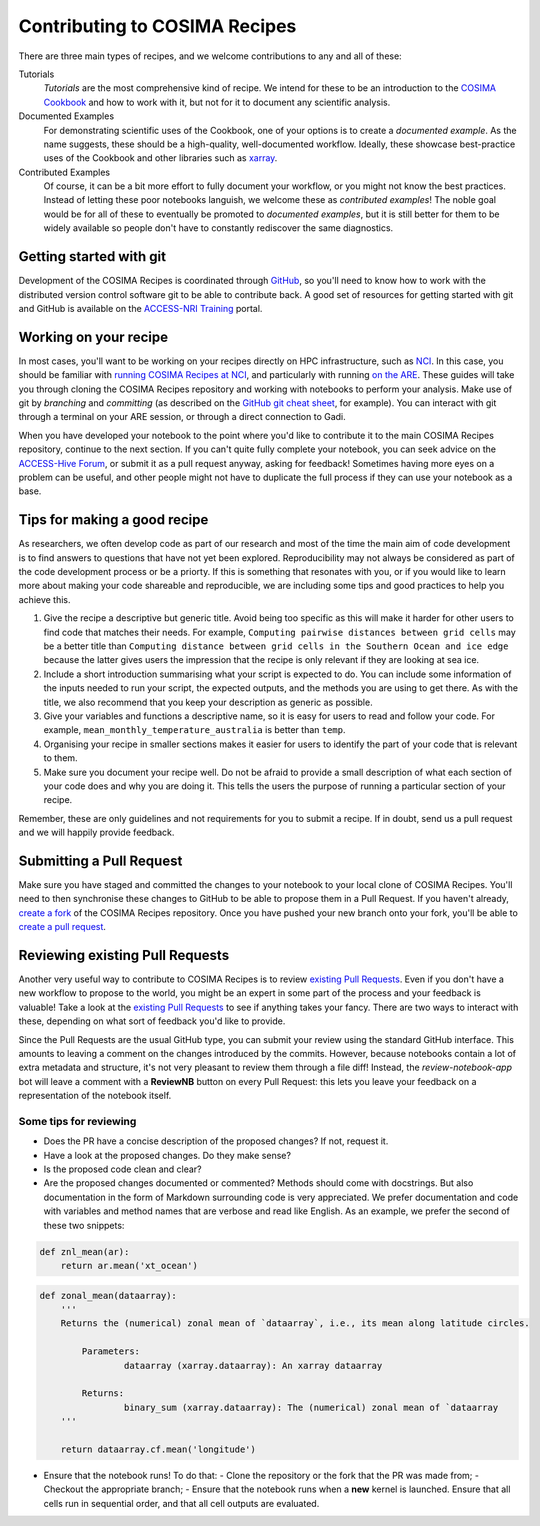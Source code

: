 Contributing to COSIMA Recipes
==============================

There are three main types of recipes, and we welcome contributions to any and
all of these:

Tutorials
   *Tutorials* are the most comprehensive kind of recipe. We intend for these
   to be an introduction to the `COSIMA Cookbook`_ and how to work with it,
   but not for it to document any scientific analysis.

Documented Examples
   For demonstrating scientific uses of the Cookbook, one of your options
   is to create a *documented example*. As the name suggests, these should be
   a high-quality, well-documented workflow. Ideally, these showcase
   best-practice uses of the Cookbook and other libraries such as `xarray`_.

Contributed Examples
   Of course, it can be a bit more effort to fully document your workflow,
   or you might not know the best practices. Instead of letting these poor
   notebooks languish, we welcome these as *contributed examples*! The noble
   goal would be for all of these to eventually be promoted to *documented
   examples*, but it is still better for them to be widely available so people
   don't have to constantly rediscover the same diagnostics.

.. _COSIMA Cookbook: https://github.com/COSIMA/cosima-cookbook
.. _xarray: https://xarray.dev/


Getting started with git
------------------------

Development of the COSIMA Recipes is coordinated through `GitHub`_, so you'll
need to know how to work with the distributed version control software git to
be able to contribute back. A good set of resources for getting started with
git and GitHub is available on the `ACCESS-NRI Training`_ portal.

.. _GitHub: https://github.com/COSIMA/cosima-recipes
.. _ACCESS-NRI Training: https://access-nri.github.io/Training/HowTos/GitAndGitHub/


Working on your recipe
----------------------

In most cases, you'll want to be working on your recipes directly on HPC
infrastructure, such as `NCI`_. In this case, you should be familiar with
`running COSIMA Recipes at NCI`_, and particularly with running `on the ARE`_.
These guides will take you through cloning the COSIMA Recipes repository and
working with notebooks to perform your analysis. Make use of git by *branching*
and *committing* (as described on the `GitHub git cheat sheet`_, for example).
You can interact with git through a terminal on your ARE session, or through a
direct connection to Gadi.

When you have developed your notebook to the point where you'd like to
contribute it to the main COSIMA Recipes repository, continue to the next
section. If you can't quite fully complete your notebook, you can seek advice
on the `ACCESS-Hive Forum`_, or submit it as a pull request anyway, asking for
feedback! Sometimes having more eyes on a problem can be useful, and other
people might not have to duplicate the full process if they can use your
notebook as a base.

.. _NCI: https://nci.org.au/
.. _running COSIMA Recipes at NCI: https://github.com/COSIMA/cosima-cookbook/wiki/Beginners-Guide-to-the-COSIMA-Cookbook#running-cosima-recipes-at-nci
.. _on the ARE: https://github.com/COSIMA/cosima-cookbook/wiki/How-to-use-COSIMA-Cookbook-on-the-ARE-@-NCI
.. _GitHub git cheat sheet: https://training.github.com/downloads/github-git-cheat-sheet/
.. _ACCESS-Hive Forum: https://forum.access-hive.org.au/


Tips for making a good recipe
----------------------------

As researchers, we often develop code as part of our research and most of
the time the main aim of code development is to find answers to questions
that have not yet been explored. Reproducibility may not always be considered
as part of the code development process or be a priorty. If this is something
that resonates with you, or if you would like to learn more about making your
code shareable and reproducible, we are including some tips and good practices
to help you achieve this. 

1. Give the recipe a descriptive but generic title. Avoid being too specific
   as this will make it harder for other users to find code that matches their
   needs. For example, ``Computing pairwise distances between grid cells`` may be
   a better title than ``Computing distance between grid cells in the Southern
   Ocean and ice edge`` because the latter gives users the impression that
   the recipe is only relevant if they are looking at sea ice.

2. Include a short introduction summarising what your script is expected to
   do. You can include some information of the inputs needed to run your script,
   the expected outputs, and the methods you are using to get there. As with
   the title, we also recommend that you keep your description as generic as
   possible.

3. Give your variables and functions a descriptive name, so it is easy for
   users to read and follow your code. For example, ``mean_monthly_temperature_australia``
   is better than ``temp``.

4. Organising your recipe in smaller sections makes it easier for users to
   identify the part of your code that is relevant to them. 

5. Make sure you document your recipe well. Do not be afraid to provide a
   small description of what each section of your code does and why you are
   doing it. This tells the users the purpose of running a particular section
   of your recipe.

Remember, these are only guidelines and not requirements for you to submit a recipe.
If in doubt, send us a pull request and we will happily provide feedback.


Submitting a Pull Request
-------------------------

Make sure you have staged and committed the changes to your notebook to your
local clone of COSIMA Recipes. You'll need to then synchronise these changes
to GitHub to be able to propose them in a Pull Request. If you haven't already,
`create a fork`_ of the COSIMA Recipes repository. Once you have pushed your
new branch onto your fork, you'll be able to `create a pull request`_.

.. _create a fork: https://docs.github.com/en/get-started/quickstart/fork-a-repo
.. _create a pull request: https://docs.github.com/en/get-started/quickstart/github-flow#create-a-pull-request


Reviewing existing Pull Requests
--------------------------------

Another very useful way to contribute to COSIMA Recipes is to review `existing
Pull Requests`_. Even if you don't have a new workflow to propose to the world,
you might be an expert in some part of the process and your feedback is valuable!
Take a look at the `existing Pull Requests`_ to see if anything takes your fancy.
There are two ways to interact with these, depending on what sort of feedback
you'd like to provide.

Since the Pull Requests are the usual GitHub type, you can submit your review using
the standard GitHub interface. This amounts to leaving a comment on the changes
introduced by the commits. However, because notebooks contain a lot of extra
metadata and structure, it's not very pleasant to review them through a file diff!
Instead, the *review-notebook-app* bot will leave a comment with a **ReviewNB**
button on every Pull Request: this lets you leave your feedback on a representation
of the notebook itself.

Some tips for reviewing
^^^^^^^^^^^^^^^^^^^^^^^

* Does the PR have a concise description of the proposed changes? If not, request it.
* Have a look at the proposed changes. Do they make sense?
* Is the proposed code clean and clear?
* Are the proposed changes documented or commented? Methods should come with docstrings. But also documentation in the form of Markdown surrounding code is very appreciated. We prefer documentation and code with variables and method names that are verbose and read like English. As an example, we prefer the second of these two snippets:


.. code-block:: python

    def znl_mean(ar):
        return ar.mean('xt_ocean')

.. code-block:: python

    def zonal_mean(dataarray):
        '''
        Returns the (numerical) zonal mean of `dataarray`, i.e., its mean along latitude circles.

            Parameters:
                    dataarray (xarray.dataarray): An xarray dataarray

            Returns:
                    binary_sum (xarray.dataarray): The (numerical) zonal mean of `dataarray
        '''

        return dataarray.cf.mean('longitude')
     

* Ensure that the notebook runs! To do that:
  - Clone the repository or the fork that the PR was made from;
  - Checkout the appropriate branch;
  - Ensure that the notebook runs when a **new** kernel is launched. Ensure that all cells run in sequential order, and that all cell outputs are evaluated.

.. _existing Pull Requests: https://github.com/COSIMA/cosima-recipes/pulls
